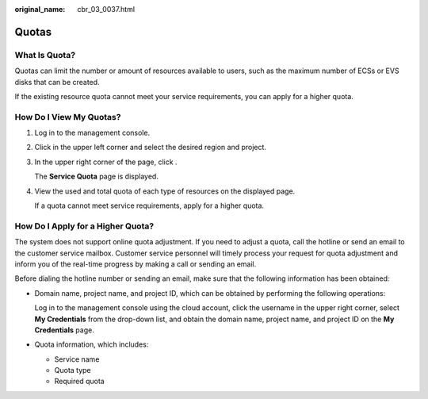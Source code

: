 :original_name: cbr_03_0037.html

.. _cbr_03_0037:

Quotas
======

What Is Quota?
--------------

Quotas can limit the number or amount of resources available to users, such as the maximum number of ECSs or EVS disks that can be created.

If the existing resource quota cannot meet your service requirements, you can apply for a higher quota.

How Do I View My Quotas?
------------------------

#. Log in to the management console.

#. Click |image1| in the upper left corner and select the desired region and project.

#. In the upper right corner of the page, click |image2|.

   The **Service Quota** page is displayed.

#. View the used and total quota of each type of resources on the displayed page.

   If a quota cannot meet service requirements, apply for a higher quota.

How Do I Apply for a Higher Quota?
----------------------------------

The system does not support online quota adjustment. If you need to adjust a quota, call the hotline or send an email to the customer service mailbox. Customer service personnel will timely process your request for quota adjustment and inform you of the real-time progress by making a call or sending an email.

Before dialing the hotline number or sending an email, make sure that the following information has been obtained:

-  Domain name, project name, and project ID, which can be obtained by performing the following operations:

   Log in to the management console using the cloud account, click the username in the upper right corner, select **My Credentials** from the drop-down list, and obtain the domain name, project name, and project ID on the **My Credentials** page.

-  Quota information, which includes:

   -  Service name
   -  Quota type
   -  Required quota

.. |image1| image:: /_static/images/en-us_image_0275513364.png
.. |image2| image:: /_static/images/en-us_image_0152727234.png
